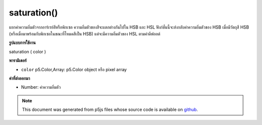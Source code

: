 .. raw:: html

	<script src="https://sketch.netpie.io/widget/p5-widget.js"></script>

saturation()
============

แยกค่าความอิ่มตัวจากอาร์เรย์สีหรือพิกเซล ความอิ่มตัวของสีจะแตกต่างกันไปใน HSB และ HSL ฟังก์ชั่นนี้จะส่งกลับค่าความอิ่มตัวของ HSB เมื่อมีวัตถุสี HSB (หรือเมื่อมาพร้อมกับพิกเซลในขณะที่โหมดสีเป็น HSB) แต่จะมีความอิ่มตัวของ HSL ตามค่าดีฟอลต์

.. Extracts the saturation value from a color or pixel array.
.. Saturation is scaled differently in HSB and HSL. This function will return
.. the HSB saturation when supplied with an HSB color object (or when supplied
.. with a pixel array while the color mode is HSB), but will default to the
.. HSL saturation otherwise.
**รูปแบบการใช้งาน**

saturation ( color )

**พารามิเตอร์**

- ``color``  p5.Color,Array: p5.Color object หรือ pixel array

.. ``color``  p5.Color,Array: p5.Color object or pixel array

**ค่าที่ส่งออกมา**

- Number: ค่าความอิ่มตัว

.. Number: the saturation value

.. raw:: html

	<script type="text/p5" data-autoplay data-hide-sourcecode>
	noStroke();
	colorMode(HSB, 255);
	c = color(0, 126, 255);
	fill(c);
	rect(15, 20, 35, 60);
	value = saturation(c);  // Sets 'value' to 126
	fill(value);
	rect(50, 20, 35, 60);

	</script>

	<br><br>

.. note:: This document was generated from p5js files whose source code is available on `github <https://github.com/processing/p5.js>`_.
